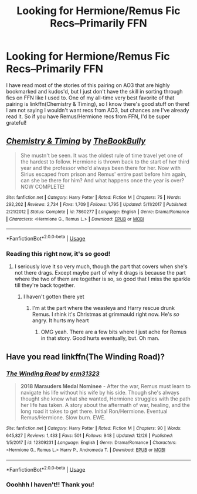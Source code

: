 #+TITLE: Looking for Hermione/Remus Fic Recs--Primarily FFN

* Looking for Hermione/Remus Fic Recs--Primarily FFN
:PROPERTIES:
:Author: darsynia
:Score: 3
:DateUnix: 1546264792.0
:DateShort: 2018-Dec-31
:FlairText: Request
:END:
I have read most of the stories of this pairing on AO3 that are highly bookmarked and kudos'd, but I just don't have the skill in sorting through fics on FFN like I used to. One of my all-time very best favorite of that pairing is linkffn(Chemistry & Timing), so I know there's good stuff on there! I am not saying I wouldn't want recs from AO3, but chances are I've already read it. So if you have Remus/Hermione recs from FFN, I'd be super grateful!


** [[https://www.fanfiction.net/s/7860277/1/][*/Chemistry & Timing/*]] by [[https://www.fanfiction.net/u/2686571/TheBookBully][/TheBookBully/]]

#+begin_quote
  She mustn't be seen. It was the oldest rule of time travel yet one of the hardest to follow. Hermione is thrown back to the start of her third year and the professor who'd always been there for her. Now with Sirius escaped from prison and Remus' entire past before him again, can she be there for him? And what happens once the year is over? NOW COMPLETE!
#+end_quote

^{/Site/:} ^{fanfiction.net} ^{*|*} ^{/Category/:} ^{Harry} ^{Potter} ^{*|*} ^{/Rated/:} ^{Fiction} ^{M} ^{*|*} ^{/Chapters/:} ^{75} ^{*|*} ^{/Words/:} ^{292,202} ^{*|*} ^{/Reviews/:} ^{2,734} ^{*|*} ^{/Favs/:} ^{1,709} ^{*|*} ^{/Follows/:} ^{1,795} ^{*|*} ^{/Updated/:} ^{5/11/2017} ^{*|*} ^{/Published/:} ^{2/21/2012} ^{*|*} ^{/Status/:} ^{Complete} ^{*|*} ^{/id/:} ^{7860277} ^{*|*} ^{/Language/:} ^{English} ^{*|*} ^{/Genre/:} ^{Drama/Romance} ^{*|*} ^{/Characters/:} ^{<Hermione} ^{G.,} ^{Remus} ^{L.>} ^{*|*} ^{/Download/:} ^{[[http://www.ff2ebook.com/old/ffn-bot/index.php?id=7860277&source=ff&filetype=epub][EPUB]]} ^{or} ^{[[http://www.ff2ebook.com/old/ffn-bot/index.php?id=7860277&source=ff&filetype=mobi][MOBI]]}

--------------

*FanfictionBot*^{2.0.0-beta} | [[https://github.com/tusing/reddit-ffn-bot/wiki/Usage][Usage]]
:PROPERTIES:
:Author: FanfictionBot
:Score: 3
:DateUnix: 1546264813.0
:DateShort: 2018-Dec-31
:END:

*** Reading this right now, it's so good!
:PROPERTIES:
:Author: medievaleagle
:Score: 2
:DateUnix: 1546272740.0
:DateShort: 2018-Dec-31
:END:

**** I seriously love it so very much, though the part that covers when she's not there drags. Except maybe part of why it drags is because the part where the two of them are together is so, so good that I miss the sparkle till they're back together.
:PROPERTIES:
:Author: darsynia
:Score: 1
:DateUnix: 1546290600.0
:DateShort: 2019-Jan-01
:END:

***** I haven't gotten there yet
:PROPERTIES:
:Author: medievaleagle
:Score: 2
:DateUnix: 1546294938.0
:DateShort: 2019-Jan-01
:END:

****** I'm at the part where the weasleya and Harry rescue drunk Remus. I rhink it's Christmas at grimmauld right now. He's /so/ angry. It hurts my heart
:PROPERTIES:
:Author: medievaleagle
:Score: 2
:DateUnix: 1546294986.0
:DateShort: 2019-Jan-01
:END:

******* OMG yeah. There are a few bits where I just ache for Remus in that story. Good hurts eventually, but. Oh man.
:PROPERTIES:
:Author: darsynia
:Score: 1
:DateUnix: 1546302157.0
:DateShort: 2019-Jan-01
:END:


** Have you read linkffn(The Winding Road)?
:PROPERTIES:
:Author: midasgoldentouch
:Score: 1
:DateUnix: 1546273122.0
:DateShort: 2018-Dec-31
:END:

*** [[https://www.fanfiction.net/s/12309231/1/][*/The Winding Road/*]] by [[https://www.fanfiction.net/u/2577372/erm31323][/erm31323/]]

#+begin_quote
  *2018 Marauders Medal Nominee* - After the war, Remus must learn to navigate his life without his wife by his side. Though she's always thought she knew what she wanted, Hermione struggles with the path her life has taken. A story about the aftermath of war, healing, and the long road it takes to get there. Initial Ron/Hermione. Eventual Remus/Hermione. Slow burn. EWE.
#+end_quote

^{/Site/:} ^{fanfiction.net} ^{*|*} ^{/Category/:} ^{Harry} ^{Potter} ^{*|*} ^{/Rated/:} ^{Fiction} ^{M} ^{*|*} ^{/Chapters/:} ^{90} ^{*|*} ^{/Words/:} ^{645,827} ^{*|*} ^{/Reviews/:} ^{1,433} ^{*|*} ^{/Favs/:} ^{501} ^{*|*} ^{/Follows/:} ^{948} ^{*|*} ^{/Updated/:} ^{12/26} ^{*|*} ^{/Published/:} ^{1/5/2017} ^{*|*} ^{/id/:} ^{12309231} ^{*|*} ^{/Language/:} ^{English} ^{*|*} ^{/Genre/:} ^{Drama/Romance} ^{*|*} ^{/Characters/:} ^{<Hermione} ^{G.,} ^{Remus} ^{L.>} ^{Harry} ^{P.,} ^{Andromeda} ^{T.} ^{*|*} ^{/Download/:} ^{[[http://www.ff2ebook.com/old/ffn-bot/index.php?id=12309231&source=ff&filetype=epub][EPUB]]} ^{or} ^{[[http://www.ff2ebook.com/old/ffn-bot/index.php?id=12309231&source=ff&filetype=mobi][MOBI]]}

--------------

*FanfictionBot*^{2.0.0-beta} | [[https://github.com/tusing/reddit-ffn-bot/wiki/Usage][Usage]]
:PROPERTIES:
:Author: FanfictionBot
:Score: 1
:DateUnix: 1546273200.0
:DateShort: 2018-Dec-31
:END:


*** Ooohhh I haven't!! Thank you!
:PROPERTIES:
:Author: darsynia
:Score: 1
:DateUnix: 1546273602.0
:DateShort: 2018-Dec-31
:END:
